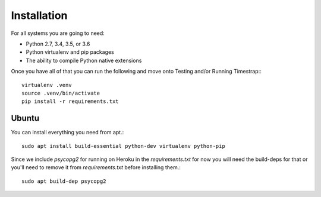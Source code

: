 Installation
============

For all systems you are going to need:
 
- Python 2.7, 3.4, 3.5, or 3.6
- Python virtualenv and pip packages
- The ability to compile Python native extensions
 
Once you have all of that you can run the following and move onto Testing 
and/or Running Timestrap:::
 
   virtualenv .venv
   source .venv/bin/activate
   pip install -r requirements.txt

Ubuntu
######
 
You can install everything you need from apt.::
 
   sudo apt install build-essential python-dev virtualenv python-pip
 
Since we include `psycopg2` for running on Heroku in the `requirements.txt` for 
now you will need the build-deps for that or you'll need to remove it from 
`requirements.txt` before installing them.::
 
   sudo apt build-dep psycopg2
